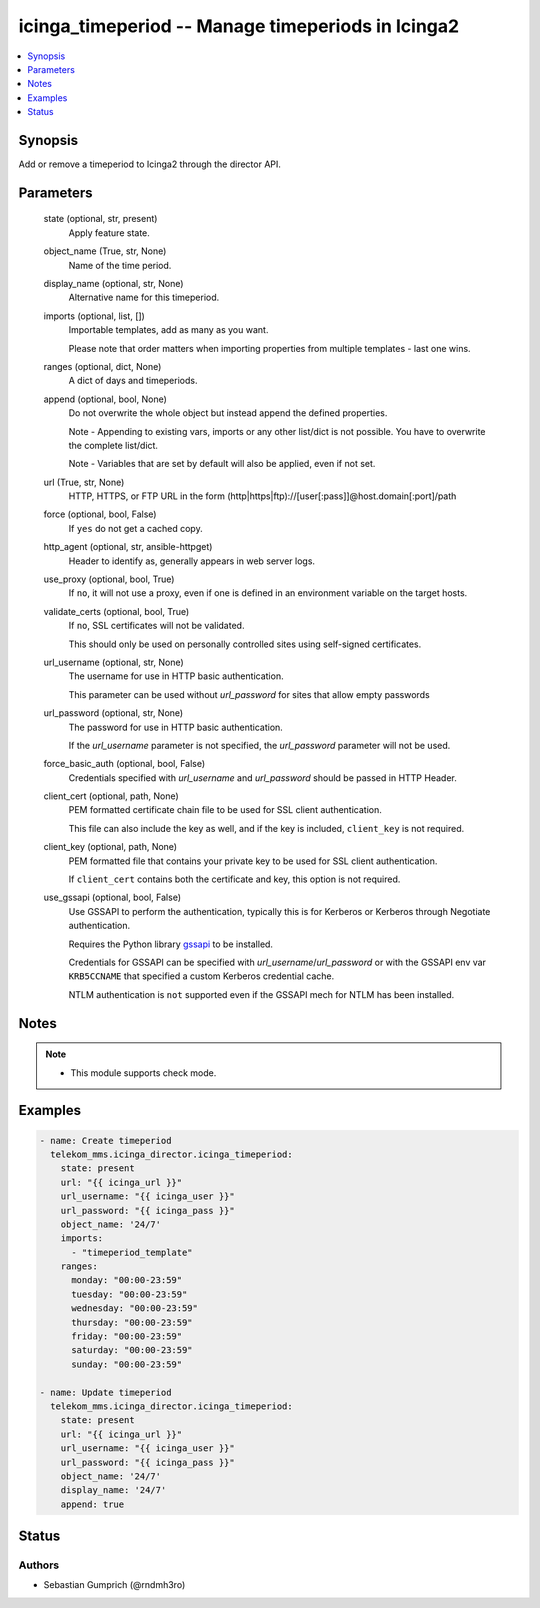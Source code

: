 .. _icinga_timeperiod_module:


icinga_timeperiod -- Manage timeperiods in Icinga2
==================================================

.. contents::
   :local:
   :depth: 1


Synopsis
--------

Add or remove a timeperiod to Icinga2 through the director API.






Parameters
----------

  state (optional, str, present)
    Apply feature state.


  object_name (True, str, None)
    Name of the time period.


  display_name (optional, str, None)
    Alternative name for this timeperiod.


  imports (optional, list, [])
    Importable templates, add as many as you want.

    Please note that order matters when importing properties from multiple templates - last one wins.


  ranges (optional, dict, None)
    A dict of days and timeperiods.


  append (optional, bool, None)
    Do not overwrite the whole object but instead append the defined properties.

    Note - Appending to existing vars, imports or any other list/dict is not possible. You have to overwrite the complete list/dict.

    Note - Variables that are set by default will also be applied, even if not set.


  url (True, str, None)
    HTTP, HTTPS, or FTP URL in the form (http|https|ftp)://[user[:pass]]@host.domain[:port]/path


  force (optional, bool, False)
    If \ :literal:`yes`\  do not get a cached copy.


  http_agent (optional, str, ansible-httpget)
    Header to identify as, generally appears in web server logs.


  use_proxy (optional, bool, True)
    If \ :literal:`no`\ , it will not use a proxy, even if one is defined in an environment variable on the target hosts.


  validate_certs (optional, bool, True)
    If \ :literal:`no`\ , SSL certificates will not be validated.

    This should only be used on personally controlled sites using self-signed certificates.


  url_username (optional, str, None)
    The username for use in HTTP basic authentication.

    This parameter can be used without \ :emphasis:`url\_password`\  for sites that allow empty passwords


  url_password (optional, str, None)
    The password for use in HTTP basic authentication.

    If the \ :emphasis:`url\_username`\  parameter is not specified, the \ :emphasis:`url\_password`\  parameter will not be used.


  force_basic_auth (optional, bool, False)
    Credentials specified with \ :emphasis:`url\_username`\  and \ :emphasis:`url\_password`\  should be passed in HTTP Header.


  client_cert (optional, path, None)
    PEM formatted certificate chain file to be used for SSL client authentication.

    This file can also include the key as well, and if the key is included, \ :literal:`client\_key`\  is not required.


  client_key (optional, path, None)
    PEM formatted file that contains your private key to be used for SSL client authentication.

    If \ :literal:`client\_cert`\  contains both the certificate and key, this option is not required.


  use_gssapi (optional, bool, False)
    Use GSSAPI to perform the authentication, typically this is for Kerberos or Kerberos through Negotiate authentication.

    Requires the Python library \ `gssapi <https://github.com/pythongssapi/python-gssapi>`__\  to be installed.

    Credentials for GSSAPI can be specified with \ :emphasis:`url\_username`\ /\ :emphasis:`url\_password`\  or with the GSSAPI env var \ :literal:`KRB5CCNAME`\  that specified a custom Kerberos credential cache.

    NTLM authentication is \ :literal:`not`\  supported even if the GSSAPI mech for NTLM has been installed.





Notes
-----

.. note::
   - This module supports check mode.




Examples
--------

.. code-block:: yaml+jinja

    
    - name: Create timeperiod
      telekom_mms.icinga_director.icinga_timeperiod:
        state: present
        url: "{{ icinga_url }}"
        url_username: "{{ icinga_user }}"
        url_password: "{{ icinga_pass }}"
        object_name: '24/7'
        imports:
          - "timeperiod_template"
        ranges:
          monday: "00:00-23:59"
          tuesday: "00:00-23:59"
          wednesday: "00:00-23:59"
          thursday: "00:00-23:59"
          friday: "00:00-23:59"
          saturday: "00:00-23:59"
          sunday: "00:00-23:59"

    - name: Update timeperiod
      telekom_mms.icinga_director.icinga_timeperiod:
        state: present
        url: "{{ icinga_url }}"
        url_username: "{{ icinga_user }}"
        url_password: "{{ icinga_pass }}"
        object_name: '24/7'
        display_name: '24/7'
        append: true





Status
------





Authors
~~~~~~~

- Sebastian Gumprich (@rndmh3ro)

